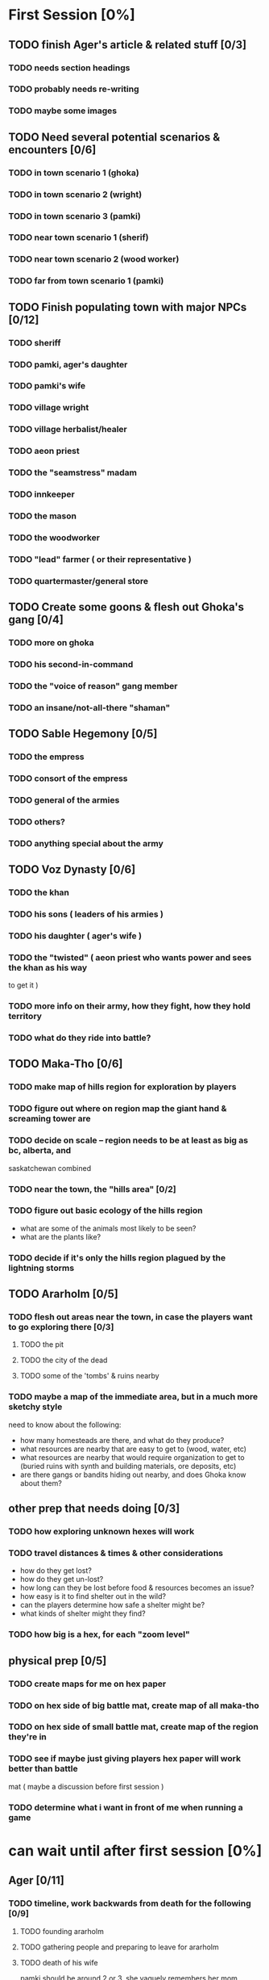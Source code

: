 * First Session [0%]
:PROPERTIES:
:COOKIE_DATA: todo recursive
:END:
** TODO finish Ager's article & related stuff [0/3]
*** TODO needs section headings
*** TODO probably needs re-writing
*** TODO maybe some images
** TODO Need several potential scenarios & encounters [0/6]
*** TODO in town scenario 1 (ghoka)
*** TODO in town scenario 2 (wright)
*** TODO in town scenario 3 (pamki)
*** TODO near town scenario 1 (sherif)
*** TODO near town scenario 2 (wood worker)
*** TODO far from town scenario 1 (pamki)
** TODO Finish populating town with major NPCs [0/12]
*** TODO sheriff
*** TODO pamki, ager's daughter
*** TODO pamki's wife
*** TODO village wright
*** TODO village herbalist/healer
*** TODO aeon priest
*** TODO the "seamstress" madam
*** TODO innkeeper
*** TODO the mason
*** TODO the woodworker
*** TODO "lead" farmer ( or their representative )
*** TODO quartermaster/general store
** TODO Create some goons & flesh out Ghoka's gang [0/4]
*** TODO more on ghoka
*** TODO his second-in-command
*** TODO the "voice of reason" gang member
*** TODO an insane/not-all-there "shaman"
** TODO Sable Hegemony [0/5]
*** TODO the empress
*** TODO consort of the empress
*** TODO general of the armies
*** TODO others?
*** TODO anything special about the army
** TODO Voz Dynasty [0/6]
*** TODO the khan
*** TODO his sons ( leaders of his armies )
*** TODO his daughter ( ager's wife )
*** TODO the "twisted" ( aeon priest who wants power and sees the khan as his way
  to get it )
*** TODO more info on their army, how they fight, how they hold territory
*** TODO what do they ride into battle?
** TODO Maka-Tho [0/6]
*** TODO make map of hills region for exploration by players
*** TODO figure out where on region map the giant hand & screaming tower are
*** TODO decide on scale -- region needs to be at least as big as bc, alberta, and
  saskatchewan combined
*** TODO near the town, the "hills area" [0/2]
*** TODO figure out basic ecology of the hills region
  - what are some of the animals most likely to be seen?
  - what are the plants like?
*** TODO decide if it's only the hills region plagued by the lightning storms
** TODO Ararholm [0/5]
*** TODO flesh out areas near the town, in case the players want to go exploring there [0/3]
**** TODO the pit
**** TODO the city of the dead
**** TODO some of the 'tombs' & ruins nearby
*** TODO maybe a map of the immediate area, but in a much more sketchy style
  need to know about the following:
  - how many homesteads are there, and what do they produce?
  - what resources are nearby that are easy to get to (wood, water, etc)
  - what resources are nearby that would require organization to get to (buried
    ruins with synth and building materials, ore deposits, etc)
  - are there gangs or bandits hiding out nearby, and does Ghoka know about them?
** other prep that needs doing [0/3]
*** TODO how exploring unknown hexes will work
*** TODO travel distances & times & other considerations
  - how do they get lost?
  - how do they get un-lost?
  - how long can they be lost before food & resources becomes an issue?
  - how easy is it to find shelter out in the wild?
  - can the players determine how safe a shelter might be?
  - what kinds of shelter might they find?
*** TODO how big is a hex, for each "zoom level"
** physical prep [0/5]
*** TODO create maps for me on hex paper
*** TODO on hex side of big battle mat, create map of all maka-tho
*** TODO on hex side of small battle mat, create map of the region they're in
*** TODO see if maybe just giving players hex paper will work better than battle
  mat ( maybe a discussion before first session )
*** TODO determine what i want in front of me when running a game
* can wait until after first session [0%]
:PROPERTIES:
:COOKIE_DATA: todo recursive
:END:
** Ager [0/11]
*** TODO timeline, work backwards from death for the following [0/9]
**** TODO founding ararholm
**** TODO gathering people and preparing to leave for ararholm
**** TODO death of his wife
pamki should be around 2 or 3, she vaguely remembers her mom
**** TODO when did he first explore maka-tho
and is he lying about that or not
**** TODO how long spent in calda before mists disappeared
**** TODO when did he go to sudboia
  - and for how long
  - and was he sent by the Sable Empress?
**** TODO how long did he spend in the Steadfast after finding the Kala Arch
**** TODO how old was he when he discovered the Kala Arch?
 - was it before, after, or during the building of his trade empire?
**** TODO put in a few gaps
 - stuff like "it is unknown what Ager was up to during this X
    <year/month> period"
*** TODO figure out his personality a bit more
  - outwardly he's a dynamic, charismatic, fun yet ruggedly noble
  - was he the same inside?
  - what regrets haunted him?
  - what did he really want from Maka-Tho?
  - besides the ship, what else did he leave unfinished before his death?
** the kingdoms [0/3]
*** TODO sable hegemony: general overview, culture, foods, etc
*** TODO voz empire: general overview, culture, foods, etc
*** TODO history of the war
** the ship [0/6]
*** TODO more on the AI
  - is it actually an ally, or biding its time?
  - is the AI actually part of the ship, or trapped there ( or prisioner? )
  - how much does the AI know about what happens outside the ship?
  - how much does the AI know about humans?
  - was the AI ever a friend to humanity in the past? 
*** TODO some more info on the ship
  - is it even a ship?
  - if it is a ship, what was it meant for? war? colonization? exploration?
  - if it's not a ship, what was it?
  - do the corridors shift and change?
  - is danger spread randomly through the ship, or do things get more dangerous
    the deeper you go ( or the closer you get to specific areas? )
  - are there "boss" creatures within the ship?
*** TODO how much of the ship did Ager actually explore?
  - areas he ( or anyone, really ) explored would be marked ( marked with
    symbols to denote what might lie ahead -- danger, safety, resources, etc )
*** TODO is there another way into the ship?
*** TODO just... how big IS the ship
*** TODO is the ship entirely in our reality?
** maka-tho [0/4]
*** TODO is the device that created the mist destroyed, turned off, or being
  prevented from functioning ( in stasis, broken, etc )
*** TODO was the mist to keep people out, keep something in, or... something else?
  - is that something else "knowable", or a mystery
*** TODO what groups or civilizations survived under the mists?
  - cherry tree area
  - green city behind scary mountains
  - tower to the east, just near the swamps
  - inverted pyramid
  - crashed ship to the north
  - the black tower in the north-east
*** TODO was the mist created before or after the beginning of the ninth world?
  - ie, when was the device turned on
